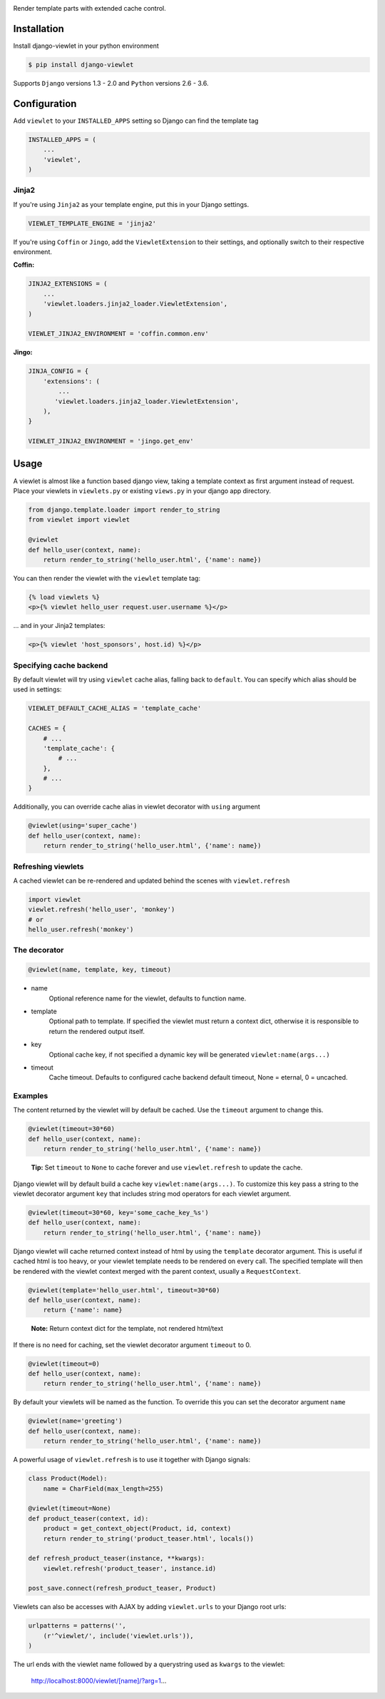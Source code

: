 .. image:: https://raw.github.com/5monkeys/django-viewlet/master/docs/django_viewlet.png

Render template parts with extended cache control.

.. image:: https://travis-ci.org/5monkeys/django-viewlet.png?branch=master
    :target: http://travis-ci.org/5monkeys/django-viewlet

.. image:: https://coveralls.io/repos/5monkeys/django-viewlet/badge.png?branch=master
    :target: https://coveralls.io/r/5monkeys/django-viewlet?branch=master

Installation
------------

Install django-viewlet in your python environment

.. code-block:: sh

    $ pip install django-viewlet

Supports ``Django`` versions 1.3 - 2.0 and ``Python`` versions 2.6 - 3.6.


Configuration
-------------

Add ``viewlet`` to your ``INSTALLED_APPS`` setting so Django can find the template tag

.. code-block:: python

    INSTALLED_APPS = (
        ...
        'viewlet',
    )

Jinja2
______

If you're using ``Jinja2`` as your template engine, put this in your Django settings.

.. code-block:: python

    VIEWLET_TEMPLATE_ENGINE = 'jinja2'


If you're using ``Coffin`` or ``Jingo``, add the ``ViewletExtension`` to their settings,
and optionally switch to their respective environment.

**Coffin:**

.. code-block:: python

    JINJA2_EXTENSIONS = (
        ...
        'viewlet.loaders.jinja2_loader.ViewletExtension',
    )

    VIEWLET_JINJA2_ENVIRONMENT = 'coffin.common.env'

**Jingo:**

.. code-block:: python

    JINJA_CONFIG = {
        'extensions': (
            ...
           'viewlet.loaders.jinja2_loader.ViewletExtension',
        ),
    }

    VIEWLET_JINJA2_ENVIRONMENT = 'jingo.get_env'


Usage
-----

A viewlet is almost like a function based django view, taking a template context
as first argument instead of request.
Place your viewlets in ``viewlets.py`` or existing ``views.py`` in your django app directory.

.. code-block:: python

    from django.template.loader import render_to_string
    from viewlet import viewlet

    @viewlet
    def hello_user(context, name):
        return render_to_string('hello_user.html', {'name': name})


You can then render the viewlet with the ``viewlet`` template tag:

.. code-block:: html

    {% load viewlets %}
    <p>{% viewlet hello_user request.user.username %}</p>


... and in your Jinja2 templates:

.. code-block:: html

    <p>{% viewlet 'host_sponsors', host.id) %}</p>


Specifying cache backend
________________________

By default viewlet will try using ``viewlet`` cache alias, falling back to ``default``. You can specify
which alias should be used in settings:

.. code-block:: python

    VIEWLET_DEFAULT_CACHE_ALIAS = 'template_cache'

    CACHES = {
        # ...
        'template_cache': {
            # ...
        },
        # ...
    }

Additionally, you can override cache alias in viewlet decorator with ``using`` argument

.. code-block:: python

    @viewlet(using='super_cache')
    def hello_user(context, name):
        return render_to_string('hello_user.html', {'name': name})


Refreshing viewlets
___________________

A cached viewlet can be re-rendered and updated behind the scenes with ``viewlet.refresh``

.. code-block:: python

    import viewlet
    viewlet.refresh('hello_user', 'monkey')
    # or
    hello_user.refresh('monkey')


The decorator
_____________

.. code-block:: python

    @viewlet(name, template, key, timeout)


* name
    Optional reference name for the viewlet, defaults to function name.
* template
    Optional path to template. If specified the viewlet must return a context dict,
    otherwise it is responsible to return the rendered output itself.
* key
    Optional cache key, if not specified a dynamic key will be generated ``viewlet:name(args...)``
* timeout
    Cache timeout. Defaults to configured cache backend default timeout, None = eternal, 0 = uncached.


Examples
________

The content returned by the viewlet will by default be cached. Use the ``timeout`` argument to change this.

.. code-block:: python

    @viewlet(timeout=30*60)
    def hello_user(context, name):
        return render_to_string('hello_user.html', {'name': name})

..

    **Tip:** Set ``timeout`` to ``None`` to cache forever and use ``viewlet.refresh`` to update the cache.


Django viewlet will by default build a cache key ``viewlet:name(args...)``.
To customize this key pass a string to the viewlet decorator argument ``key`` that includes string mod operators for each
viewlet argument.

.. code-block:: python

    @viewlet(timeout=30*60, key='some_cache_key_%s')
    def hello_user(context, name):
        return render_to_string('hello_user.html', {'name': name})


Django viewlet will cache returned context instead of html by using the ``template`` decorator argument.
This is useful if cached html is too heavy, or your viewlet template needs to be rendered on every call.
The specified template will then be rendered with the viewlet context merged with the parent context, usually a ``RequestContext``.

.. code-block:: python

    @viewlet(template='hello_user.html', timeout=30*60)
    def hello_user(context, name):
        return {'name': name}

..

    **Note:** Return context dict for the template, not rendered html/text


If there is no need for caching, set the viewlet decorator argument ``timeout`` to 0.

.. code-block:: python

    @viewlet(timeout=0)
    def hello_user(context, name):
        return render_to_string('hello_user.html', {'name': name})


By default your viewlets will be named as the function. To override this you can set the decorator argument ``name``

.. code-block:: python

    @viewlet(name='greeting')
    def hello_user(context, name):
        return render_to_string('hello_user.html', {'name': name})


A powerful usage of ``viewlet.refresh`` is to use it together with Django signals:

.. code-block:: python

    class Product(Model):
        name = CharField(max_length=255)

    @viewlet(timeout=None)
    def product_teaser(context, id):
        product = get_context_object(Product, id, context)
        return render_to_string('product_teaser.html', locals())

    def refresh_product_teaser(instance, **kwargs):
        viewlet.refresh('product_teaser', instance.id)

    post_save.connect(refresh_product_teaser, Product)


Viewlets can also be accesses with AJAX by adding ``viewlet.urls`` to your Django root urls:

.. code-block:: python

    urlpatterns = patterns('',
        (r'^viewlet/', include('viewlet.urls')),
    )


The url ends with the viewlet name followed by a querystring used as ``kwargs`` to the viewlet:

..

    http://localhost:8000/viewlet/[name]/?arg=1...
